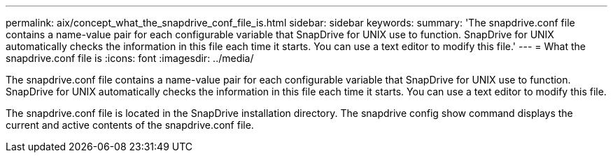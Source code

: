 ---
permalink: aix/concept_what_the_snapdrive_conf_file_is.html
sidebar: sidebar
keywords: 
summary: 'The snapdrive.conf file contains a name-value pair for each configurable variable that SnapDrive for UNIX use to function. SnapDrive for UNIX automatically checks the information in this file each time it starts. You can use a text editor to modify this file.'
---
= What the snapdrive.conf file is
:icons: font
:imagesdir: ../media/

[.lead]
The snapdrive.conf file contains a name-value pair for each configurable variable that SnapDrive for UNIX use to function. SnapDrive for UNIX automatically checks the information in this file each time it starts. You can use a text editor to modify this file.

The snapdrive.conf file is located in the SnapDrive installation directory. The snapdrive config show command displays the current and active contents of the snapdrive.conf file.
